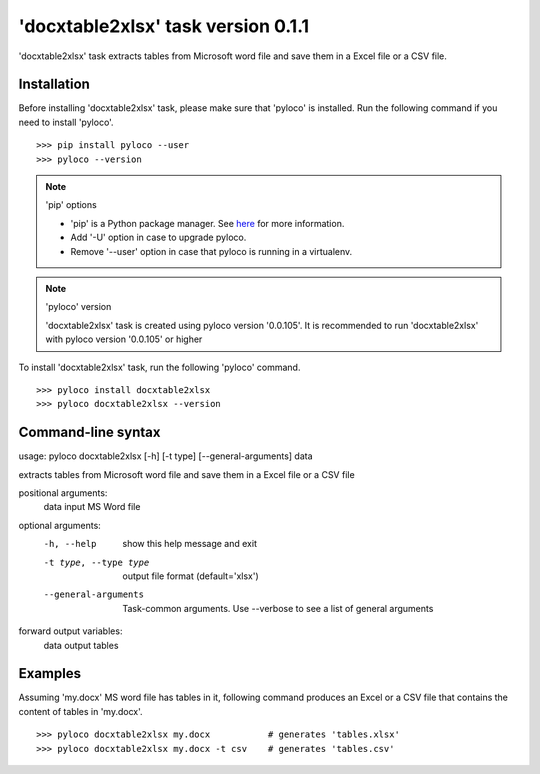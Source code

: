 ===================================
'docxtable2xlsx' task version 0.1.1
===================================

'docxtable2xlsx' task extracts tables from Microsoft word file and
save them in a Excel file or a CSV file.

Installation
------------

Before installing 'docxtable2xlsx' task, please make sure that 'pyloco' is installed.
Run the following command if you need to install 'pyloco'. ::

    >>> pip install pyloco --user
    >>> pyloco --version

.. note:: 'pip' options

    - 'pip' is a Python package manager. See `here <https://www.w3schools.com/python/python_pip.asp/>`_ for more information.
    - Add '-U' option in case to upgrade pyloco.
    - Remove '--user' option in case that pyloco is running in a virtualenv.

.. note:: 'pyloco' version

    'docxtable2xlsx' task is created using pyloco version '0.0.105'.
    It is recommended to run 'docxtable2xlsx' with pyloco version '0.0.105' or higher

To install 'docxtable2xlsx' task, run the following 'pyloco' command.  ::

    >>> pyloco install docxtable2xlsx
    >>> pyloco docxtable2xlsx --version

Command-line syntax
-------------------

usage: pyloco docxtable2xlsx [-h] [-t type] [--general-arguments] data 

extracts tables from Microsoft word file and save them in a Excel file or a CSV file

positional arguments:
  data                  input MS Word file

optional arguments:
  -h, --help            show this help message and exit
  -t type, --type type  output file format (default='xlsx')
  --general-arguments   Task-common arguments. Use --verbose to see a list of
                        general arguments

forward output variables:
   data                 output tables


Examples
--------

Assuming 'my.docx' MS word file has tables in it, following command produces an Excel or
a CSV file that contains the content of tables in 'my.docx'. ::

    >>> pyloco docxtable2xlsx my.docx           # generates 'tables.xlsx'
    >>> pyloco docxtable2xlsx my.docx -t csv    # generates 'tables.csv'
